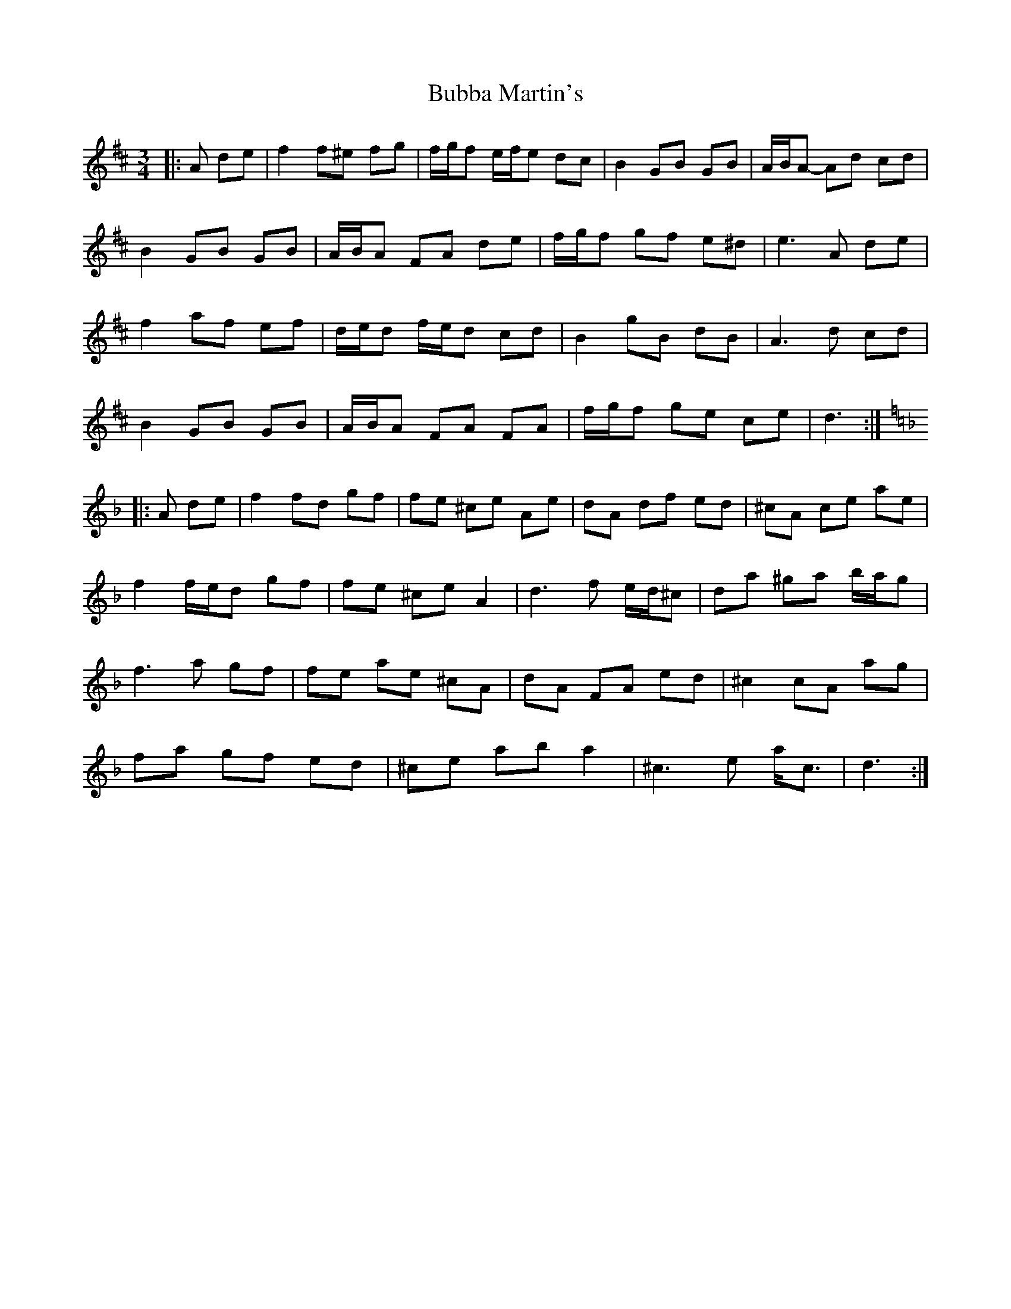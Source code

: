 X: 5346
T: Bubba Martin's
R: waltz
M: 3/4
K: Dmajor
|:A de|f2 f^e fg|f/g/f e/f/e dc|B2 GB GB|A/B/A- Ad cd|
B2 GB GB|A/B/A FA de|f/g/f gf e^d|e3 A de|
f2 af ef|d/e/d f/e/d cd|B2 gB dB|A3 d cd|
B2 GB GB|A/B/A FA FA|f/g/f ge ce|d3:|
K: Dmin
|:A de|f2 fd gf|fe ^ce Ae|dA df ed|^cA ce ae|
f2 f/e/d gf|fe ^ce A2|d3 f e/d/^c|da ^ga b/a/g|
f3 a gf|fe ae ^cA|dA FA ed|^c2 cA ag|
fa gf ed|^ce ab a2|^c3 e a<c|d3:|

